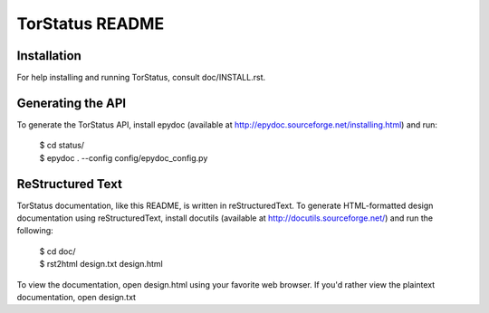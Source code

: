 TorStatus README
================
.. Updated 2011-06-28 11:00:00 GMT-5
.. This file is written in reStructuredText.

Installation
------------
For help installing and running TorStatus, consult doc/INSTALL.rst.

Generating the API
------------------
To generate the TorStatus API, install epydoc (available at
http://epydoc.sourceforge.net/installing.html) and run:

    | $ cd status/
    | $ epydoc . --config config/epydoc_config.py

ReStructured Text
-----------------
TorStatus documentation, like this README, is written in
reStructuredText. To generate HTML-formatted design documentation using
reStructuredText, install docutils (available at
http://docutils.sourceforge.net/) and run the following:

    | $ cd doc/
    | $ rst2html design.txt design.html

To view the documentation, open design.html using your favorite web
browser. If you'd rather view the plaintext documentation, open
design.txt
